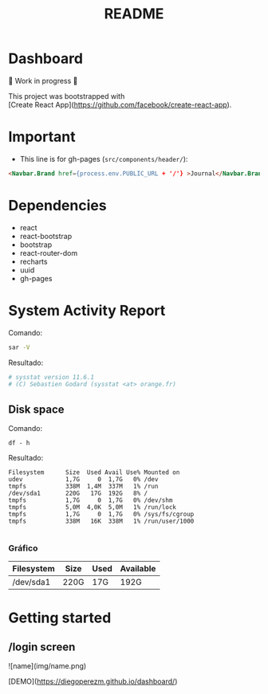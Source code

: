 #+title: README
#+OPTIONS: toc:nil   
#+OPTIONS: html-postamble:nil
#+HTML_HEAD: <link rel="stylesheet" type="text/css" href="org.css"/>
#+OPTIONS: \n:t
#+PROPERTY: header-args :results output  


* Dashboard 

🚧 Work in progress 🚧

This project was bootstrapped with
[Create React App](https://github.com/facebook/create-react-app).

* Important

- This  line is for gh-pages (~src/components/header/~):

#+begin_src  html
<Navbar.Brand href={process.env.PUBLIC_URL + '/'} >Journal</Navbar.Brand>```
#+end_src

* Dependencies

- react
- react-bootstrap
- bootstrap
- react-router-dom
- recharts
- uuid
- gh-pages

*  System Activity Report

Comando:

#+begin_src sh 
sar -V
#+end_src

Resultado:

#+begin_src sh
# sysstat version 11.6.1
# (C) Sebastien Godard (sysstat <at> orange.fr)
#+end_src

** Disk space 

Comando:

#+begin_src 
df - h
#+end_src

Resultado:
#+begin_src 
Filesystem      Size  Used Avail Use% Mounted on
udev            1,7G     0  1,7G   0% /dev
tmpfs           338M  1,4M  337M   1% /run
/dev/sda1       220G   17G  192G   8% /
tmpfs           1,7G     0  1,7G   0% /dev/shm
tmpfs           5,0M  4,0K  5,0M   1% /run/lock
tmpfs           1,7G     0  1,7G   0% /sys/fs/cgroup
tmpfs           338M   16K  338M   1% /run/user/1000

#+end_src


***  Gráfico

| Filesystem | Size | Used | Available |
|------------+------+------+-----------|
| /dev/sda1  | 220G | 17G  | 192G      |


* Getting started 

** /login screen

![name](img/name.png)

# Live Demo

[DEMO](https://diegoperezm.github.io/dashboard/)

